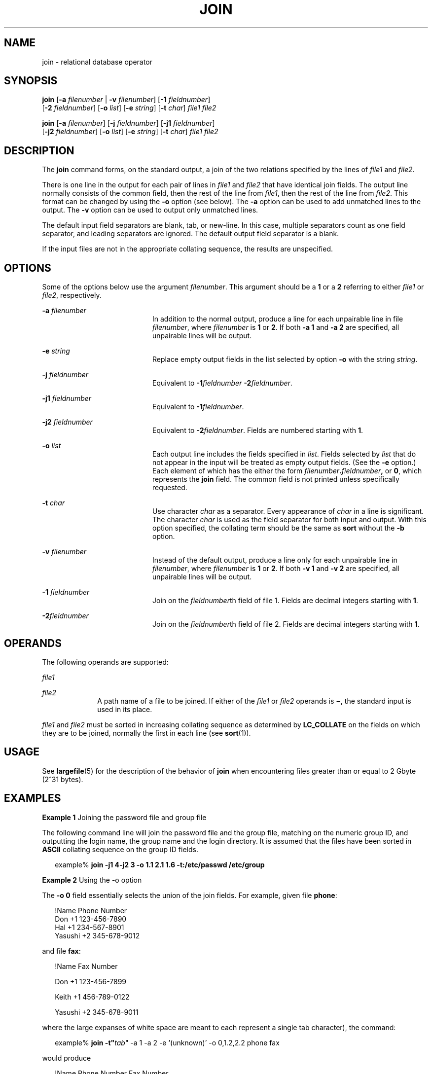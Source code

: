.\"
.\" Sun Microsystems, Inc. gratefully acknowledges The Open Group for
.\" permission to reproduce portions of its copyrighted documentation.
.\" Original documentation from The Open Group can be obtained online at
.\" http://www.opengroup.org/bookstore/.
.\"
.\" The Institute of Electrical and Electronics Engineers and The Open
.\" Group, have given us permission to reprint portions of their
.\" documentation.
.\"
.\" In the following statement, the phrase ``this text'' refers to portions
.\" of the system documentation.
.\"
.\" Portions of this text are reprinted and reproduced in electronic form
.\" in the SunOS Reference Manual, from IEEE Std 1003.1, 2004 Edition,
.\" Standard for Information Technology -- Portable Operating System
.\" Interface (POSIX), The Open Group Base Specifications Issue 6,
.\" Copyright (C) 2001-2004 by the Institute of Electrical and Electronics
.\" Engineers, Inc and The Open Group.  In the event of any discrepancy
.\" between these versions and the original IEEE and The Open Group
.\" Standard, the original IEEE and The Open Group Standard is the referee
.\" document.  The original Standard can be obtained online at
.\" http://www.opengroup.org/unix/online.html.
.\"
.\" This notice shall appear on any product containing this material.
.\"
.\" The contents of this file are subject to the terms of the
.\" Common Development and Distribution License (the "License").
.\" You may not use this file except in compliance with the License.
.\"
.\" You can obtain a copy of the license at usr/src/OPENSOLARIS.LICENSE
.\" or http://www.opensolaris.org/os/licensing.
.\" See the License for the specific language governing permissions
.\" and limitations under the License.
.\"
.\" When distributing Covered Code, include this CDDL HEADER in each
.\" file and include the License file at usr/src/OPENSOLARIS.LICENSE.
.\" If applicable, add the following below this CDDL HEADER, with the
.\" fields enclosed by brackets "[]" replaced with your own identifying
.\" information: Portions Copyright [yyyy] [name of copyright owner]
.\"
.\"
.\" Copyright 1989 AT&T
.\" Copyright (c) 1992, X/Open Company Limited.  All Rights Reserved.
.\" Portions Copyright (c) 2003, Sun Microsystems, Inc.  All Rights Reserved
.\"
.TH JOIN 1 "Feb 8, 2000"
.SH NAME
join \- relational database operator
.SH SYNOPSIS
.LP
.nf
\fBjoin\fR [\fB-a\fR \fIfilenumber\fR | \fB-v\fR \fIfilenumber\fR] [\fB-1\fR \fIfieldnumber\fR]
     [\fB-2\fR \fIfieldnumber\fR] [\fB-o\fR \fIlist\fR] [\fB-e\fR \fIstring\fR] [\fB-t\fR \fIchar\fR] \fIfile1\fR \fIfile2\fR
.fi

.LP
.nf
\fBjoin\fR [\fB-a\fR \fIfilenumber\fR] [\fB-j\fR \fIfieldnumber\fR] [\fB-j1\fR \fIfieldnumber\fR]
     [\fB-j2\fR \fIfieldnumber\fR] [\fB-o\fR \fIlist\fR] [\fB-e\fR \fIstring\fR] [\fB-t\fR \fIchar\fR] \fIfile1\fR \fIfile2\fR
.fi

.SH DESCRIPTION
.sp
.LP
The \fBjoin\fR command forms, on the standard output, a join of the two
relations specified by the lines of \fIfile1\fR and \fIfile2\fR.
.sp
.LP
There is one line in the output for each pair of lines in \fIfile1\fR and
\fIfile2\fR that have identical join fields. The output line normally consists
of the common field, then the rest of the line from \fIfile1\fR, then the rest
of the line from \fIfile2\fR. This format can be changed by using the \fB-o\fR
option (see below). The \fB-a\fR option can be used to add unmatched lines to
the output. The \fB-v\fR option can be used to output only unmatched lines.
.sp
.LP
The default input field separators are blank, tab, or new-line. In this case,
multiple separators count as one field separator, and leading separators are
ignored. The default output field separator is a blank.
.sp
.LP
If the input files are not in the appropriate collating sequence, the results
are unspecified.
.SH OPTIONS
.sp
.LP
Some of the options below use the argument \fIfilenumber\fR. This argument
should be a \fB1\fR or a \fB2\fR referring to either \fIfile1\fR or
\fIfile2\fR, respectively.
.sp
.ne 2
.na
\fB\fB-a\fR \fIfilenumber\fR \fR
.ad
.RS 20n
In addition to the normal output, produce a line for each unpairable line in
file \fIfilenumber\fR, where \fIfilenumber\fR is \fB1\fR or \fB2\fR. If both
\fB-a\fR \fB1\fR and \fB-a\fR \fB2\fR are specified, all unpairable lines will
be output.
.RE

.sp
.ne 2
.na
\fB\fB-e\fR \fIstring\fR \fR
.ad
.RS 20n
Replace empty output fields in the list selected by option \fB-o\fR with the
string \fIstring\fR.
.RE

.sp
.ne 2
.na
\fB\fB-j\fR \fIfieldnumber\fR \fR
.ad
.RS 20n
Equivalent to \fB-1\fR\fIfieldnumber\fR \fB-\fR\fB2\fR\fIfieldnumber\fR.
.RE

.sp
.ne 2
.na
\fB\fB-j1\fR \fIfieldnumber\fR \fR
.ad
.RS 20n
Equivalent to \fB-1\fR\fIfieldnumber\fR.
.RE

.sp
.ne 2
.na
\fB\fB-j2\fR \fIfieldnumber\fR \fR
.ad
.RS 20n
Equivalent to \fB-2\fR\fIfieldnumber\fR. Fields are numbered starting with
\fB1\fR.
.RE

.sp
.ne 2
.na
\fB\fB-o\fR \fIlist\fR \fR
.ad
.RS 20n
Each output line includes the fields specified in \fIlist\fR. Fields selected
by \fIlist\fR that do not appear in the input will be treated as empty output
fields. (See the \fB-e\fR option.) Each element of which has the either the
form \fIfilenumber\fR\fB\&.\fR\fIfieldnumber\fR\fB,\fR or \fB0\fR, which
represents the \fBjoin\fR field. The common field is not printed unless
specifically requested.
.RE

.sp
.ne 2
.na
\fB\fB-t\fR \fIchar\fR \fR
.ad
.RS 20n
Use character \fIchar\fR as a separator. Every appearance of \fIchar\fR in a
line is significant. The character \fIchar\fR is used as the field separator
for both input and output. With this option specified, the collating term
should be the same as \fBsort\fR without the \fB-b\fR option.
.RE

.sp
.ne 2
.na
\fB\fB-v\fR \fIfilenumber\fR \fR
.ad
.RS 20n
Instead of the default output, produce a line only for each unpairable line in
\fIfilenumber\fR, where \fIfilenumber\fR is \fB1\fR or \fB2\fR. If both
\fB-v\fR \fB1\fR and \fB-v\fR \fB2\fR are specified, all unpairable lines will
be output.
.RE

.sp
.ne 2
.na
\fB\fB-1\fR \fIfieldnumber\fR \fR
.ad
.RS 20n
Join on the \fIfieldnumber\fRth field of file 1. Fields are decimal integers
starting with \fB1\fR.
.RE

.sp
.ne 2
.na
\fB\fB-2\fR\fIfieldnumber\fR \fR
.ad
.RS 20n
Join on the \fIfieldnumber\fRth field of file 2. Fields are decimal integers
starting with \fB1\fR.
.RE

.SH OPERANDS
.sp
.LP
The following operands are supported:
.sp
.ne 2
.na
\fB\fIfile1\fR \fR
.ad
.RS 10n

.RE

.sp
.ne 2
.na
\fB\fIfile2\fR \fR
.ad
.RS 10n
A path name of a file to be joined. If either of the \fIfile1\fR or \fIfile2\fR
operands is \fB\(mi\fR, the standard input is used in its place.
.RE

.sp
.LP
\fIfile1\fR and \fIfile2\fR must be sorted in increasing collating sequence as
determined by \fBLC_COLLATE\fR on the fields on which they are to be joined,
normally the first in each line (see \fBsort\fR(1)).
.SH USAGE
.sp
.LP
See \fBlargefile\fR(5) for the description of the behavior of \fBjoin\fR when
encountering files greater than or equal to 2 Gbyte (2^31 bytes).
.SH EXAMPLES
.LP
\fBExample 1 \fRJoining the password file and group file
.sp
.LP
The following command line will join the password file and the group file,
matching on the numeric group ID, and outputting the login name, the group name
and the login directory. It is assumed that the files have been sorted in
\fBASCII\fR collating sequence on the group ID fields.

.sp
.in +2
.nf
example% \fBjoin -j1 4-j2 3 -o 1.1 2.1 1.6 -t:/etc/passwd /etc/group\fR
.fi
.in -2
.sp

.LP
\fBExample 2 \fRUsing the -o option
.sp
.LP
The \fB-o\fR \fB0\fR field essentially selects the union of the join fields.
For example, given file \fBphone\fR:

.sp
.in +2
.nf
!Name           Phone Number
Don             +1 123-456-7890
Hal             +1 234-567-8901
Yasushi         +2 345-678-9012
.fi
.in -2
.sp

.sp
.LP
and file \fBfax\fR:

.sp
.in +2
.nf
!Name           Fax Number

Don             +1 123-456-7899

Keith           +1 456-789-0122

Yasushi         +2 345-678-9011
.fi
.in -2
.sp

.sp
.LP
where the large expanses of white space are meant to each represent a single
tab character), the command:

.sp
.in +2
.nf
example% \fBjoin -t"\fItab\fR" -a 1 -a 2 -e '(unknown)' -o 0,1.2,2.2 phone fax\fR
.fi
.in -2
.sp

.sp
.LP
would produce

.sp
.in +2
.nf
!Name           Phone Number           Fax Number
Don             +1 123-456-7890         +1 123-456-7899
Hal             +1 234-567-8901         (unknown
Keith           (unknown)               +1 456-789-012
Yasushi         +2 345-678-9012         +2 345-678-9011
.fi
.in -2
.sp

.SH ENVIRONMENT VARIABLES
.sp
.LP
See \fBenviron\fR(5) for descriptions of the following environment variables
that affect the execution of \fBjoin\fR: \fBLANG\fR, \fBLC_ALL\fR,
\fBLC_CTYPE\fR, \fBLC_MESSAGES\fR, \fBLC_COLLATE\fR, and \fBNLSPATH\fR.
.SH EXIT STATUS
.sp
.LP
The following exit values are returned:
.sp
.ne 2
.na
\fB\fB0\fR \fR
.ad
.RS 7n
All input files were output successfully.
.RE

.sp
.ne 2
.na
\fB\fB>0\fR \fR
.ad
.RS 7n
An error occurred.
.RE

.SH ATTRIBUTES
.sp
.LP
See \fBattributes\fR(5) for descriptions of the following attributes:
.sp

.sp
.TS
box;
c | c
l | l .
ATTRIBUTE TYPE	ATTRIBUTE VALUE
_
CSI	Enabled
_
Interface Stability	Standard
.TE

.SH SEE ALSO
.sp
.LP
\fBawk\fR(1), \fBcomm\fR(1), \fBsort\fR(1), \fBuniq\fR(1), \fBattributes\fR(5),
\fBenviron\fR(5), \fBlargefile\fR(5), \fBstandards\fR(5)
.SH NOTES
.sp
.LP
With default field separation, the collating sequence is that of \fBsort\fR
\fB-\fR\fBb\fR; with \fB-t\fR, the sequence is that of a plain sort.
.sp
.LP
The conventions of the \fBjoin\fR, \fBsort\fR, \fBcomm\fR, \fBuniq\fR, and
\fBawk\fR commands are wildly incongruous.
